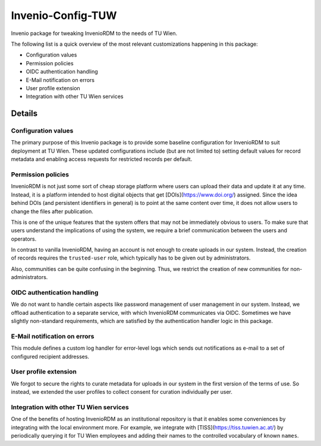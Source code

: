 ..
    Copyright (C) 2020-2024 TU Wien.

    Invenio-Config-TUW is free software; you can redistribute it and/or
    modify it under the terms of the MIT License; see LICENSE file for more
    details.

====================
 Invenio-Config-TUW
====================

Invenio package for tweaking InvenioRDM to the needs of TU Wien.

The following list is a quick overview of the most relevant customizations happening in this package:

* Configuration values
* Permission policies
* OIDC authentication handling
* E-Mail notification on errors
* User profile extension
* Integration with other TU Wien services


Details
=======

Configuration values
--------------------

The primary purpose of this Invenio package is to provide some baseline configuration for InvenioRDM to suit deployment at TU Wien.
These updated configurations include (but are not limited to) setting default values for record metadata and enabling access requests for restricted records per default.


Permission policies
-------------------

InvenioRDM is not just some sort of cheap storage platform where users can upload their data and update it at any time.
Instead, it is a platform intended to host digital objects that get [DOIs](https://www.doi.org/) assigned.
Since the idea behind DOIs (and persistent identifiers in general) is to point at the same content over time, it does not allow users to change the files after publication.

This is one of the unique features that the system offers that may not be immediately obvious to users.
To make sure that users understand the implications of using the system, we require a brief communication between the users and operators.

In contrast to vanilla InvenioRDM, having an account is not enough to create uploads in our system.
Instead, the creation of records requires the ``trusted-user`` role, which typically has to be given out by administrators.

Also, communities can be quite confusing in the beginning.
Thus, we restrict the creation of new communities for non-administrators.


OIDC authentication handling
----------------------------

We do not want to handle certain aspects like password management of user management in our system.
Instead, we offload authentication to a separate service, with which InvenioRDM communicates via OIDC.
Sometimes we have slightly non-standard requirements, which are satisfied by the authentication handler logic in this package.


E-Mail notification on errors
-----------------------------

This module defines a custom log handler for error-level logs which sends out notifications as e-mail to a set of configured recipient addresses.


User profile extension
----------------------

We forgot to secure the rights to curate metadata for uploads in our system in the first version of the terms of use.
So instead, we extended the user profiles to collect consent for curation individually per user.


Integration with other TU Wien services
---------------------------------------

One of the benefits of hosting InvenioRDM as an institutional repository is that it enables some conveniences by integrating with the local environment more.
For example, we integrate with [TISS](https://tiss.tuwien.ac.at/) by periodically querying it for TU Wien employees and adding their names to the controlled vocabulary of known ``names``.

